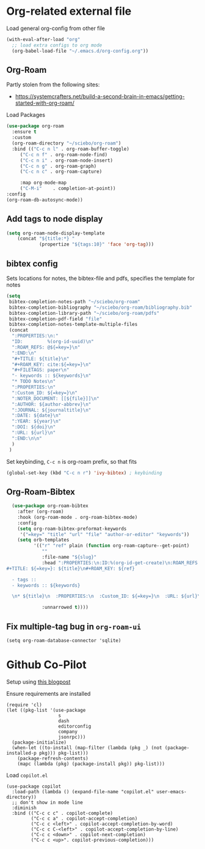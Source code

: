 
* Org-related external file
Load general org-config from other file 
#+begin_src emacs-lisp
(with-eval-after-load "org"
  ;; load extra configs to org mode
  (org-babel-load-file "~/.emacs.d/org-config.org"))
#+end_src
** Org-Roam

Partly stolen from the following sites:
 - https://systemcrafters.net/build-a-second-brain-in-emacs/getting-started-with-org-roam/

Load Packages
#+begin_src emacs-lisp
  (use-package org-roam
	:ensure t
	:custom
	(org-roam-directory "~/sciebo/org-roam")
	:bind (("C-c n l" . org-roam-buffer-toggle)
	   ("C-c n f" . org-roam-node-find)
	   ("C-c n i" . org-roam-node-insert)
	   ("C-c n g" . org-roam-graph)
	   ("C-c n c" . org-roam-capture)

	   :map org-mode-map
	   ("C-M-i"    . completion-at-point))
  :config
  (org-roam-db-autosync-mode))
#+end_src
** Add tags to node display
#+begin_src emacs-lisp
  (setq org-roam-node-display-template
      (concat "${title:*} "
              (propertize "${tags:10}" 'face 'org-tag)))
#+end_src

#+RESULTS:
: ${title:*} ${tags:10}

** bibtex config
Sets locations for notes, the bibtex-file and pdfs, specifies the template for notes
#+begin_src emacs-lisp
    (setq
     bibtex-completion-notes-path "~/sciebo/org-roam"
     bibtex-completion-bibliography "~/sciebo/org-roam/bibliography.bib"
     bibtex-completion-library-path "~/sciebo/org-roam/pdfs"
     bibtex-completion-pdf-field "file"
     bibtex-completion-notes-template-multiple-files
     (concat
      ":PROPERTIES:\n:"
      "ID:         %(org-id-uuid)\n"
      ":ROAM_REFS: @${=key=}\n"
      ":END:\n"
      "#+TITLE: ${title}\n"
      "#+ROAM_KEY: cite:${=key=}\n"
      "#+FILETAGS: paper\n"
      "- keywords :: ${keywords}\n"
      "* TODO Notes\n"
      ":PROPERTIES:\n"
      ":Custom_ID: ${=key=}\n"
      ":NOTER_DOCUMENT: [[${file}]]\n"
      ":AUTHOR: ${author-abbrev}\n"
      ":JOURNAL: ${journaltitle}\n"
      ":DATE: ${date}\n"
      ":YEAR: ${year}\n"
      ":DOI: ${doi}\n"
      ":URL: ${url}\n"
      ":END:\n\n"
      )
     )
#+end_src

#+RESULTS:
#+begin_example
:PROPERTIES:
:ID:         %(org-id-uuid)
:ROAM_REFS: @${=key=}
:END:
,#+TITLE: ${title}
,#+ROAM_KEY: cite:${=key=}
,* TODO Notes
:PROPERTIES:
:Custom_ID: ${=key=}
:NOTER_DOCUMENT: [[${file}]]
:AUTHOR: ${author-abbrev}
:JOURNAL: ${journaltitle}
:DATE: ${date}
:YEAR: ${year}
:DOI: ${doi}
:URL: ${url}
:END:

#+end_example

Set keybinding, ~C-c n~ is org-roam prefix, so that fits

#+begin_src emacs-lisp
(global-set-key (kbd "C-c n r") 'ivy-bibtex) ; keybinding 
#+end_src

#+RESULTS:
: ivy-bibtex

** Org-Roam-Bibtex
#+begin_src emacs-lisp
    (use-package org-roam-bibtex
      :after (org-roam)
      :hook (org-roam-mode . org-roam-bibtex-mode)
      :config
      (setq org-roam-bibtex-preformat-keywords
       '("=key=" "title" "url" "file" "author-or-editor" "keywords"))
      (setq orb-templates
            '(("r" "ref" plain (function org-roam-capture--get-point)
               ""
               :file-name "${slug}"
               :head ":PROPERTIES:\n:ID:%(org-id-get-create)\n:ROAM_REFS:@${=key=}\n:END:\n
  #+TITLE: ${=key=}: ${title}\n#+ROAM_KEY: ${ref}

    - tags ::
    - keywords :: ${keywords}

    \n* ${title}\n  :PROPERTIES:\n  :Custom_ID: ${=key=}\n  :URL: ${url}\n  :AUTHOR: ${author-or-editor}\n  :NOTER_DOCUMENT: %(orb-process-file-field \"${=key=}\")\n  :NOTER_PAGE: \n  :END:\n\n"

               :unnarrowed t))))

#+end_src

#+RESULTS:
| org-roam-bibtex-mode |

** Fix multiple-tag bug in ~org-roam-ui~
#+begin_src elisp
(setq org-roam-database-connector 'sqlite)
#+end_src

#+RESULTS:
: sqlite

* Github Co-Pilot
Setup using [[https://robert.kra.hn/posts/2023-02-22-copilot-emacs-setup/][this blogpost]]

Ensure requirements are installed
#+begin_src elisp
  (require 'cl)
  (let ((pkg-list '(use-package
                     s
                     dash
                     editorconfig
                     company
                     jsonrpc)))
    (package-initialize)
    (when-let ((to-install (map-filter (lambda (pkg _) (not (package-installed-p pkg))) pkg-list)))
      (package-refresh-contents)
      (mapc (lambda (pkg) (package-install pkg)) pkg-list)))
#+end_src

#+RESULTS:

Load =copilot.el=

#+begin_src elisp
  (use-package copilot
    :load-path (lambda () (expand-file-name "copilot.el" user-emacs-directory))
    ;; don't show in mode line
    :diminish
    :bind (("C-c c c" . copilot-complete)
           ("C-c c a" . copilot-accept-completion)
           ("C-c c <left>" . copilot-accept-completion-by-word)
           ("C-c c C-<left>" . copilot-accept-completion-by-line)
           ("C-c c <down>" . copilot-next-completion)
           ("C-c c <up>". copilot-previous-completion)))  
#+end_src

#+RESULTS:
: copilot-previous-completion
